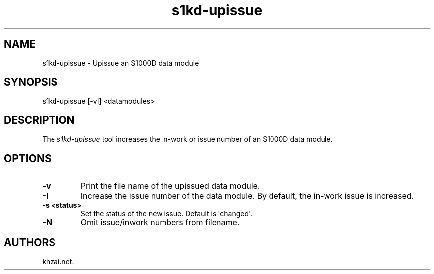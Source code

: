 .\" Automatically generated by Pandoc 1.19.2.1
.\"
.TH "s1kd\-upissue" "1" "2017\-05\-22" "" "General Commands Manual"
.hy
.SH NAME
.PP
s1kd\-upissue \- Upissue an S1000D data module
.SH SYNOPSIS
.PP
s1kd\-upissue [\-vI] <datamodules>
.SH DESCRIPTION
.PP
The \f[I]s1kd\-upissue\f[] tool increases the in\-work or issue number
of an S1000D data module.
.SH OPTIONS
.TP
.B \-v
Print the file name of the upissued data module.
.RS
.RE
.TP
.B \-I
Increase the issue number of the data module.
By default, the in\-work issue is increased.
.RS
.RE
.TP
.B \-s <status>
Set the status of the new issue.
Default is \[aq]changed\[aq].
.RS
.RE
.TP
.B \-N
Omit issue/inwork numbers from filename.
.RS
.RE
.SH AUTHORS
khzai.net.
